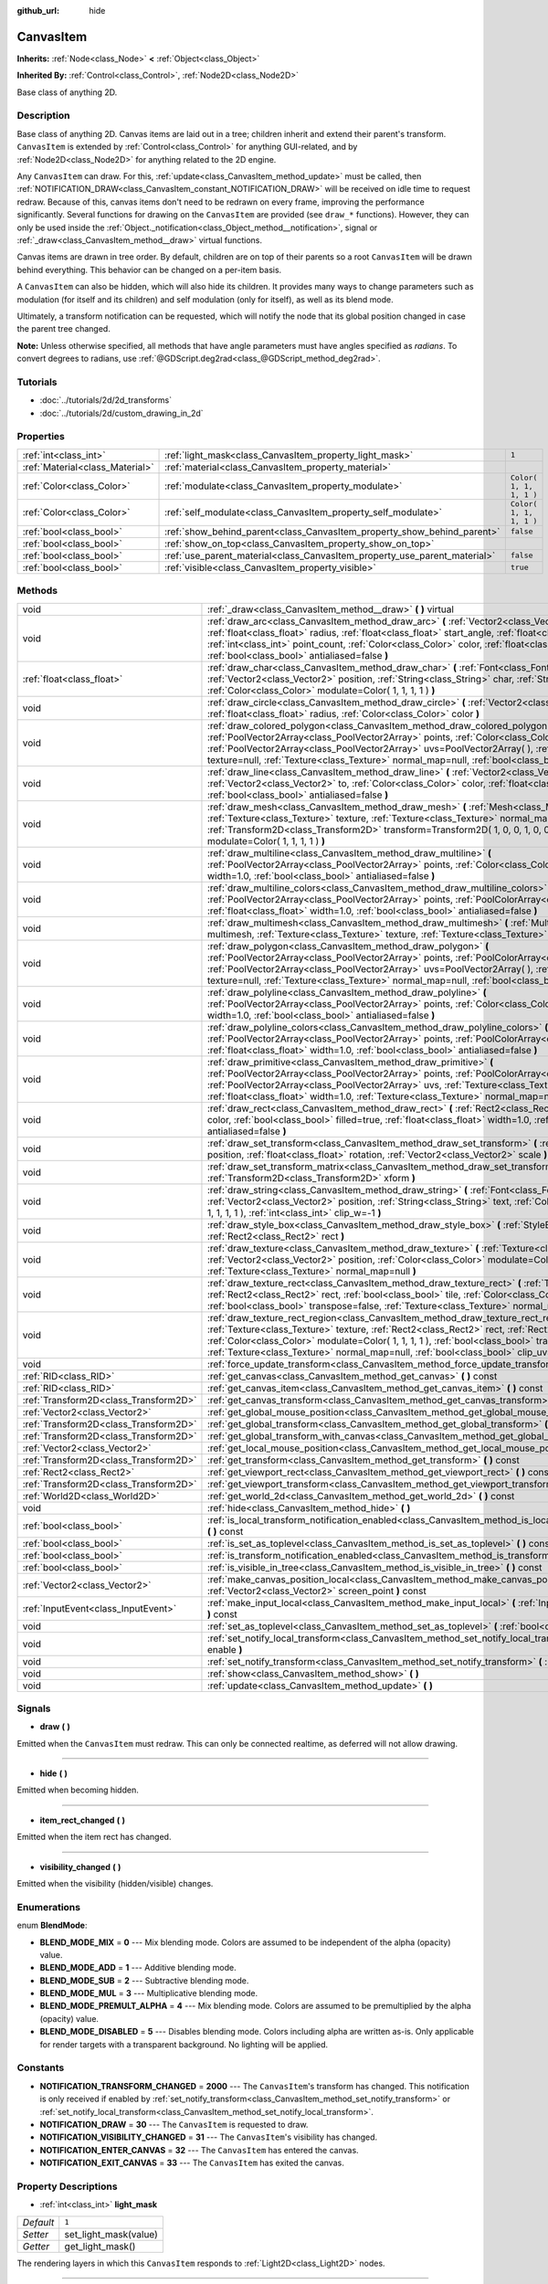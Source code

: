 :github_url: hide

.. Generated automatically by doc/tools/makerst.py in Godot's source tree.
.. DO NOT EDIT THIS FILE, but the CanvasItem.xml source instead.
.. The source is found in doc/classes or modules/<name>/doc_classes.

.. _class_CanvasItem:

CanvasItem
==========

**Inherits:** :ref:`Node<class_Node>` **<** :ref:`Object<class_Object>`

**Inherited By:** :ref:`Control<class_Control>`, :ref:`Node2D<class_Node2D>`

Base class of anything 2D.

Description
-----------

Base class of anything 2D. Canvas items are laid out in a tree; children inherit and extend their parent's transform. ``CanvasItem`` is extended by :ref:`Control<class_Control>` for anything GUI-related, and by :ref:`Node2D<class_Node2D>` for anything related to the 2D engine.

Any ``CanvasItem`` can draw. For this, :ref:`update<class_CanvasItem_method_update>` must be called, then :ref:`NOTIFICATION_DRAW<class_CanvasItem_constant_NOTIFICATION_DRAW>` will be received on idle time to request redraw. Because of this, canvas items don't need to be redrawn on every frame, improving the performance significantly. Several functions for drawing on the ``CanvasItem`` are provided (see ``draw_*`` functions). However, they can only be used inside the :ref:`Object._notification<class_Object_method__notification>`, signal or :ref:`_draw<class_CanvasItem_method__draw>` virtual functions.

Canvas items are drawn in tree order. By default, children are on top of their parents so a root ``CanvasItem`` will be drawn behind everything. This behavior can be changed on a per-item basis.

A ``CanvasItem`` can also be hidden, which will also hide its children. It provides many ways to change parameters such as modulation (for itself and its children) and self modulation (only for itself), as well as its blend mode.

Ultimately, a transform notification can be requested, which will notify the node that its global position changed in case the parent tree changed.

**Note:** Unless otherwise specified, all methods that have angle parameters must have angles specified as *radians*. To convert degrees to radians, use :ref:`@GDScript.deg2rad<class_@GDScript_method_deg2rad>`.

Tutorials
---------

- :doc:`../tutorials/2d/2d_transforms`

- :doc:`../tutorials/2d/custom_drawing_in_2d`

Properties
----------

+---------------------------------+---------------------------------------------------------------------------+-------------------------+
| :ref:`int<class_int>`           | :ref:`light_mask<class_CanvasItem_property_light_mask>`                   | ``1``                   |
+---------------------------------+---------------------------------------------------------------------------+-------------------------+
| :ref:`Material<class_Material>` | :ref:`material<class_CanvasItem_property_material>`                       |                         |
+---------------------------------+---------------------------------------------------------------------------+-------------------------+
| :ref:`Color<class_Color>`       | :ref:`modulate<class_CanvasItem_property_modulate>`                       | ``Color( 1, 1, 1, 1 )`` |
+---------------------------------+---------------------------------------------------------------------------+-------------------------+
| :ref:`Color<class_Color>`       | :ref:`self_modulate<class_CanvasItem_property_self_modulate>`             | ``Color( 1, 1, 1, 1 )`` |
+---------------------------------+---------------------------------------------------------------------------+-------------------------+
| :ref:`bool<class_bool>`         | :ref:`show_behind_parent<class_CanvasItem_property_show_behind_parent>`   | ``false``               |
+---------------------------------+---------------------------------------------------------------------------+-------------------------+
| :ref:`bool<class_bool>`         | :ref:`show_on_top<class_CanvasItem_property_show_on_top>`                 |                         |
+---------------------------------+---------------------------------------------------------------------------+-------------------------+
| :ref:`bool<class_bool>`         | :ref:`use_parent_material<class_CanvasItem_property_use_parent_material>` | ``false``               |
+---------------------------------+---------------------------------------------------------------------------+-------------------------+
| :ref:`bool<class_bool>`         | :ref:`visible<class_CanvasItem_property_visible>`                         | ``true``                |
+---------------------------------+---------------------------------------------------------------------------+-------------------------+

Methods
-------

+---------------------------------------+--------------------------------------------------------------------------------------------------------------------------------------------------------------------------------------------------------------------------------------------------------------------------------------------------------------------------------------------------------------------------------------------------+
| void                                  | :ref:`_draw<class_CanvasItem_method__draw>` **(** **)** virtual                                                                                                                                                                                                                                                                                                                                  |
+---------------------------------------+--------------------------------------------------------------------------------------------------------------------------------------------------------------------------------------------------------------------------------------------------------------------------------------------------------------------------------------------------------------------------------------------------+
| void                                  | :ref:`draw_arc<class_CanvasItem_method_draw_arc>` **(** :ref:`Vector2<class_Vector2>` center, :ref:`float<class_float>` radius, :ref:`float<class_float>` start_angle, :ref:`float<class_float>` end_angle, :ref:`int<class_int>` point_count, :ref:`Color<class_Color>` color, :ref:`float<class_float>` width=1.0, :ref:`bool<class_bool>` antialiased=false **)**                             |
+---------------------------------------+--------------------------------------------------------------------------------------------------------------------------------------------------------------------------------------------------------------------------------------------------------------------------------------------------------------------------------------------------------------------------------------------------+
| :ref:`float<class_float>`             | :ref:`draw_char<class_CanvasItem_method_draw_char>` **(** :ref:`Font<class_Font>` font, :ref:`Vector2<class_Vector2>` position, :ref:`String<class_String>` char, :ref:`String<class_String>` next, :ref:`Color<class_Color>` modulate=Color( 1, 1, 1, 1 ) **)**                                                                                                                                 |
+---------------------------------------+--------------------------------------------------------------------------------------------------------------------------------------------------------------------------------------------------------------------------------------------------------------------------------------------------------------------------------------------------------------------------------------------------+
| void                                  | :ref:`draw_circle<class_CanvasItem_method_draw_circle>` **(** :ref:`Vector2<class_Vector2>` position, :ref:`float<class_float>` radius, :ref:`Color<class_Color>` color **)**                                                                                                                                                                                                                    |
+---------------------------------------+--------------------------------------------------------------------------------------------------------------------------------------------------------------------------------------------------------------------------------------------------------------------------------------------------------------------------------------------------------------------------------------------------+
| void                                  | :ref:`draw_colored_polygon<class_CanvasItem_method_draw_colored_polygon>` **(** :ref:`PoolVector2Array<class_PoolVector2Array>` points, :ref:`Color<class_Color>` color, :ref:`PoolVector2Array<class_PoolVector2Array>` uvs=PoolVector2Array(  ), :ref:`Texture<class_Texture>` texture=null, :ref:`Texture<class_Texture>` normal_map=null, :ref:`bool<class_bool>` antialiased=false **)**    |
+---------------------------------------+--------------------------------------------------------------------------------------------------------------------------------------------------------------------------------------------------------------------------------------------------------------------------------------------------------------------------------------------------------------------------------------------------+
| void                                  | :ref:`draw_line<class_CanvasItem_method_draw_line>` **(** :ref:`Vector2<class_Vector2>` from, :ref:`Vector2<class_Vector2>` to, :ref:`Color<class_Color>` color, :ref:`float<class_float>` width=1.0, :ref:`bool<class_bool>` antialiased=false **)**                                                                                                                                            |
+---------------------------------------+--------------------------------------------------------------------------------------------------------------------------------------------------------------------------------------------------------------------------------------------------------------------------------------------------------------------------------------------------------------------------------------------------+
| void                                  | :ref:`draw_mesh<class_CanvasItem_method_draw_mesh>` **(** :ref:`Mesh<class_Mesh>` mesh, :ref:`Texture<class_Texture>` texture, :ref:`Texture<class_Texture>` normal_map=null, :ref:`Transform2D<class_Transform2D>` transform=Transform2D( 1, 0, 0, 1, 0, 0 ), :ref:`Color<class_Color>` modulate=Color( 1, 1, 1, 1 ) **)**                                                                      |
+---------------------------------------+--------------------------------------------------------------------------------------------------------------------------------------------------------------------------------------------------------------------------------------------------------------------------------------------------------------------------------------------------------------------------------------------------+
| void                                  | :ref:`draw_multiline<class_CanvasItem_method_draw_multiline>` **(** :ref:`PoolVector2Array<class_PoolVector2Array>` points, :ref:`Color<class_Color>` color, :ref:`float<class_float>` width=1.0, :ref:`bool<class_bool>` antialiased=false **)**                                                                                                                                                |
+---------------------------------------+--------------------------------------------------------------------------------------------------------------------------------------------------------------------------------------------------------------------------------------------------------------------------------------------------------------------------------------------------------------------------------------------------+
| void                                  | :ref:`draw_multiline_colors<class_CanvasItem_method_draw_multiline_colors>` **(** :ref:`PoolVector2Array<class_PoolVector2Array>` points, :ref:`PoolColorArray<class_PoolColorArray>` colors, :ref:`float<class_float>` width=1.0, :ref:`bool<class_bool>` antialiased=false **)**                                                                                                               |
+---------------------------------------+--------------------------------------------------------------------------------------------------------------------------------------------------------------------------------------------------------------------------------------------------------------------------------------------------------------------------------------------------------------------------------------------------+
| void                                  | :ref:`draw_multimesh<class_CanvasItem_method_draw_multimesh>` **(** :ref:`MultiMesh<class_MultiMesh>` multimesh, :ref:`Texture<class_Texture>` texture, :ref:`Texture<class_Texture>` normal_map=null **)**                                                                                                                                                                                      |
+---------------------------------------+--------------------------------------------------------------------------------------------------------------------------------------------------------------------------------------------------------------------------------------------------------------------------------------------------------------------------------------------------------------------------------------------------+
| void                                  | :ref:`draw_polygon<class_CanvasItem_method_draw_polygon>` **(** :ref:`PoolVector2Array<class_PoolVector2Array>` points, :ref:`PoolColorArray<class_PoolColorArray>` colors, :ref:`PoolVector2Array<class_PoolVector2Array>` uvs=PoolVector2Array(  ), :ref:`Texture<class_Texture>` texture=null, :ref:`Texture<class_Texture>` normal_map=null, :ref:`bool<class_bool>` antialiased=false **)** |
+---------------------------------------+--------------------------------------------------------------------------------------------------------------------------------------------------------------------------------------------------------------------------------------------------------------------------------------------------------------------------------------------------------------------------------------------------+
| void                                  | :ref:`draw_polyline<class_CanvasItem_method_draw_polyline>` **(** :ref:`PoolVector2Array<class_PoolVector2Array>` points, :ref:`Color<class_Color>` color, :ref:`float<class_float>` width=1.0, :ref:`bool<class_bool>` antialiased=false **)**                                                                                                                                                  |
+---------------------------------------+--------------------------------------------------------------------------------------------------------------------------------------------------------------------------------------------------------------------------------------------------------------------------------------------------------------------------------------------------------------------------------------------------+
| void                                  | :ref:`draw_polyline_colors<class_CanvasItem_method_draw_polyline_colors>` **(** :ref:`PoolVector2Array<class_PoolVector2Array>` points, :ref:`PoolColorArray<class_PoolColorArray>` colors, :ref:`float<class_float>` width=1.0, :ref:`bool<class_bool>` antialiased=false **)**                                                                                                                 |
+---------------------------------------+--------------------------------------------------------------------------------------------------------------------------------------------------------------------------------------------------------------------------------------------------------------------------------------------------------------------------------------------------------------------------------------------------+
| void                                  | :ref:`draw_primitive<class_CanvasItem_method_draw_primitive>` **(** :ref:`PoolVector2Array<class_PoolVector2Array>` points, :ref:`PoolColorArray<class_PoolColorArray>` colors, :ref:`PoolVector2Array<class_PoolVector2Array>` uvs, :ref:`Texture<class_Texture>` texture=null, :ref:`float<class_float>` width=1.0, :ref:`Texture<class_Texture>` normal_map=null **)**                        |
+---------------------------------------+--------------------------------------------------------------------------------------------------------------------------------------------------------------------------------------------------------------------------------------------------------------------------------------------------------------------------------------------------------------------------------------------------+
| void                                  | :ref:`draw_rect<class_CanvasItem_method_draw_rect>` **(** :ref:`Rect2<class_Rect2>` rect, :ref:`Color<class_Color>` color, :ref:`bool<class_bool>` filled=true, :ref:`float<class_float>` width=1.0, :ref:`bool<class_bool>` antialiased=false **)**                                                                                                                                             |
+---------------------------------------+--------------------------------------------------------------------------------------------------------------------------------------------------------------------------------------------------------------------------------------------------------------------------------------------------------------------------------------------------------------------------------------------------+
| void                                  | :ref:`draw_set_transform<class_CanvasItem_method_draw_set_transform>` **(** :ref:`Vector2<class_Vector2>` position, :ref:`float<class_float>` rotation, :ref:`Vector2<class_Vector2>` scale **)**                                                                                                                                                                                                |
+---------------------------------------+--------------------------------------------------------------------------------------------------------------------------------------------------------------------------------------------------------------------------------------------------------------------------------------------------------------------------------------------------------------------------------------------------+
| void                                  | :ref:`draw_set_transform_matrix<class_CanvasItem_method_draw_set_transform_matrix>` **(** :ref:`Transform2D<class_Transform2D>` xform **)**                                                                                                                                                                                                                                                      |
+---------------------------------------+--------------------------------------------------------------------------------------------------------------------------------------------------------------------------------------------------------------------------------------------------------------------------------------------------------------------------------------------------------------------------------------------------+
| void                                  | :ref:`draw_string<class_CanvasItem_method_draw_string>` **(** :ref:`Font<class_Font>` font, :ref:`Vector2<class_Vector2>` position, :ref:`String<class_String>` text, :ref:`Color<class_Color>` modulate=Color( 1, 1, 1, 1 ), :ref:`int<class_int>` clip_w=-1 **)**                                                                                                                              |
+---------------------------------------+--------------------------------------------------------------------------------------------------------------------------------------------------------------------------------------------------------------------------------------------------------------------------------------------------------------------------------------------------------------------------------------------------+
| void                                  | :ref:`draw_style_box<class_CanvasItem_method_draw_style_box>` **(** :ref:`StyleBox<class_StyleBox>` style_box, :ref:`Rect2<class_Rect2>` rect **)**                                                                                                                                                                                                                                              |
+---------------------------------------+--------------------------------------------------------------------------------------------------------------------------------------------------------------------------------------------------------------------------------------------------------------------------------------------------------------------------------------------------------------------------------------------------+
| void                                  | :ref:`draw_texture<class_CanvasItem_method_draw_texture>` **(** :ref:`Texture<class_Texture>` texture, :ref:`Vector2<class_Vector2>` position, :ref:`Color<class_Color>` modulate=Color( 1, 1, 1, 1 ), :ref:`Texture<class_Texture>` normal_map=null **)**                                                                                                                                       |
+---------------------------------------+--------------------------------------------------------------------------------------------------------------------------------------------------------------------------------------------------------------------------------------------------------------------------------------------------------------------------------------------------------------------------------------------------+
| void                                  | :ref:`draw_texture_rect<class_CanvasItem_method_draw_texture_rect>` **(** :ref:`Texture<class_Texture>` texture, :ref:`Rect2<class_Rect2>` rect, :ref:`bool<class_bool>` tile, :ref:`Color<class_Color>` modulate=Color( 1, 1, 1, 1 ), :ref:`bool<class_bool>` transpose=false, :ref:`Texture<class_Texture>` normal_map=null **)**                                                              |
+---------------------------------------+--------------------------------------------------------------------------------------------------------------------------------------------------------------------------------------------------------------------------------------------------------------------------------------------------------------------------------------------------------------------------------------------------+
| void                                  | :ref:`draw_texture_rect_region<class_CanvasItem_method_draw_texture_rect_region>` **(** :ref:`Texture<class_Texture>` texture, :ref:`Rect2<class_Rect2>` rect, :ref:`Rect2<class_Rect2>` src_rect, :ref:`Color<class_Color>` modulate=Color( 1, 1, 1, 1 ), :ref:`bool<class_bool>` transpose=false, :ref:`Texture<class_Texture>` normal_map=null, :ref:`bool<class_bool>` clip_uv=true **)**    |
+---------------------------------------+--------------------------------------------------------------------------------------------------------------------------------------------------------------------------------------------------------------------------------------------------------------------------------------------------------------------------------------------------------------------------------------------------+
| void                                  | :ref:`force_update_transform<class_CanvasItem_method_force_update_transform>` **(** **)**                                                                                                                                                                                                                                                                                                        |
+---------------------------------------+--------------------------------------------------------------------------------------------------------------------------------------------------------------------------------------------------------------------------------------------------------------------------------------------------------------------------------------------------------------------------------------------------+
| :ref:`RID<class_RID>`                 | :ref:`get_canvas<class_CanvasItem_method_get_canvas>` **(** **)** const                                                                                                                                                                                                                                                                                                                          |
+---------------------------------------+--------------------------------------------------------------------------------------------------------------------------------------------------------------------------------------------------------------------------------------------------------------------------------------------------------------------------------------------------------------------------------------------------+
| :ref:`RID<class_RID>`                 | :ref:`get_canvas_item<class_CanvasItem_method_get_canvas_item>` **(** **)** const                                                                                                                                                                                                                                                                                                                |
+---------------------------------------+--------------------------------------------------------------------------------------------------------------------------------------------------------------------------------------------------------------------------------------------------------------------------------------------------------------------------------------------------------------------------------------------------+
| :ref:`Transform2D<class_Transform2D>` | :ref:`get_canvas_transform<class_CanvasItem_method_get_canvas_transform>` **(** **)** const                                                                                                                                                                                                                                                                                                      |
+---------------------------------------+--------------------------------------------------------------------------------------------------------------------------------------------------------------------------------------------------------------------------------------------------------------------------------------------------------------------------------------------------------------------------------------------------+
| :ref:`Vector2<class_Vector2>`         | :ref:`get_global_mouse_position<class_CanvasItem_method_get_global_mouse_position>` **(** **)** const                                                                                                                                                                                                                                                                                            |
+---------------------------------------+--------------------------------------------------------------------------------------------------------------------------------------------------------------------------------------------------------------------------------------------------------------------------------------------------------------------------------------------------------------------------------------------------+
| :ref:`Transform2D<class_Transform2D>` | :ref:`get_global_transform<class_CanvasItem_method_get_global_transform>` **(** **)** const                                                                                                                                                                                                                                                                                                      |
+---------------------------------------+--------------------------------------------------------------------------------------------------------------------------------------------------------------------------------------------------------------------------------------------------------------------------------------------------------------------------------------------------------------------------------------------------+
| :ref:`Transform2D<class_Transform2D>` | :ref:`get_global_transform_with_canvas<class_CanvasItem_method_get_global_transform_with_canvas>` **(** **)** const                                                                                                                                                                                                                                                                              |
+---------------------------------------+--------------------------------------------------------------------------------------------------------------------------------------------------------------------------------------------------------------------------------------------------------------------------------------------------------------------------------------------------------------------------------------------------+
| :ref:`Vector2<class_Vector2>`         | :ref:`get_local_mouse_position<class_CanvasItem_method_get_local_mouse_position>` **(** **)** const                                                                                                                                                                                                                                                                                              |
+---------------------------------------+--------------------------------------------------------------------------------------------------------------------------------------------------------------------------------------------------------------------------------------------------------------------------------------------------------------------------------------------------------------------------------------------------+
| :ref:`Transform2D<class_Transform2D>` | :ref:`get_transform<class_CanvasItem_method_get_transform>` **(** **)** const                                                                                                                                                                                                                                                                                                                    |
+---------------------------------------+--------------------------------------------------------------------------------------------------------------------------------------------------------------------------------------------------------------------------------------------------------------------------------------------------------------------------------------------------------------------------------------------------+
| :ref:`Rect2<class_Rect2>`             | :ref:`get_viewport_rect<class_CanvasItem_method_get_viewport_rect>` **(** **)** const                                                                                                                                                                                                                                                                                                            |
+---------------------------------------+--------------------------------------------------------------------------------------------------------------------------------------------------------------------------------------------------------------------------------------------------------------------------------------------------------------------------------------------------------------------------------------------------+
| :ref:`Transform2D<class_Transform2D>` | :ref:`get_viewport_transform<class_CanvasItem_method_get_viewport_transform>` **(** **)** const                                                                                                                                                                                                                                                                                                  |
+---------------------------------------+--------------------------------------------------------------------------------------------------------------------------------------------------------------------------------------------------------------------------------------------------------------------------------------------------------------------------------------------------------------------------------------------------+
| :ref:`World2D<class_World2D>`         | :ref:`get_world_2d<class_CanvasItem_method_get_world_2d>` **(** **)** const                                                                                                                                                                                                                                                                                                                      |
+---------------------------------------+--------------------------------------------------------------------------------------------------------------------------------------------------------------------------------------------------------------------------------------------------------------------------------------------------------------------------------------------------------------------------------------------------+
| void                                  | :ref:`hide<class_CanvasItem_method_hide>` **(** **)**                                                                                                                                                                                                                                                                                                                                            |
+---------------------------------------+--------------------------------------------------------------------------------------------------------------------------------------------------------------------------------------------------------------------------------------------------------------------------------------------------------------------------------------------------------------------------------------------------+
| :ref:`bool<class_bool>`               | :ref:`is_local_transform_notification_enabled<class_CanvasItem_method_is_local_transform_notification_enabled>` **(** **)** const                                                                                                                                                                                                                                                                |
+---------------------------------------+--------------------------------------------------------------------------------------------------------------------------------------------------------------------------------------------------------------------------------------------------------------------------------------------------------------------------------------------------------------------------------------------------+
| :ref:`bool<class_bool>`               | :ref:`is_set_as_toplevel<class_CanvasItem_method_is_set_as_toplevel>` **(** **)** const                                                                                                                                                                                                                                                                                                          |
+---------------------------------------+--------------------------------------------------------------------------------------------------------------------------------------------------------------------------------------------------------------------------------------------------------------------------------------------------------------------------------------------------------------------------------------------------+
| :ref:`bool<class_bool>`               | :ref:`is_transform_notification_enabled<class_CanvasItem_method_is_transform_notification_enabled>` **(** **)** const                                                                                                                                                                                                                                                                            |
+---------------------------------------+--------------------------------------------------------------------------------------------------------------------------------------------------------------------------------------------------------------------------------------------------------------------------------------------------------------------------------------------------------------------------------------------------+
| :ref:`bool<class_bool>`               | :ref:`is_visible_in_tree<class_CanvasItem_method_is_visible_in_tree>` **(** **)** const                                                                                                                                                                                                                                                                                                          |
+---------------------------------------+--------------------------------------------------------------------------------------------------------------------------------------------------------------------------------------------------------------------------------------------------------------------------------------------------------------------------------------------------------------------------------------------------+
| :ref:`Vector2<class_Vector2>`         | :ref:`make_canvas_position_local<class_CanvasItem_method_make_canvas_position_local>` **(** :ref:`Vector2<class_Vector2>` screen_point **)** const                                                                                                                                                                                                                                               |
+---------------------------------------+--------------------------------------------------------------------------------------------------------------------------------------------------------------------------------------------------------------------------------------------------------------------------------------------------------------------------------------------------------------------------------------------------+
| :ref:`InputEvent<class_InputEvent>`   | :ref:`make_input_local<class_CanvasItem_method_make_input_local>` **(** :ref:`InputEvent<class_InputEvent>` event **)** const                                                                                                                                                                                                                                                                    |
+---------------------------------------+--------------------------------------------------------------------------------------------------------------------------------------------------------------------------------------------------------------------------------------------------------------------------------------------------------------------------------------------------------------------------------------------------+
| void                                  | :ref:`set_as_toplevel<class_CanvasItem_method_set_as_toplevel>` **(** :ref:`bool<class_bool>` enable **)**                                                                                                                                                                                                                                                                                       |
+---------------------------------------+--------------------------------------------------------------------------------------------------------------------------------------------------------------------------------------------------------------------------------------------------------------------------------------------------------------------------------------------------------------------------------------------------+
| void                                  | :ref:`set_notify_local_transform<class_CanvasItem_method_set_notify_local_transform>` **(** :ref:`bool<class_bool>` enable **)**                                                                                                                                                                                                                                                                 |
+---------------------------------------+--------------------------------------------------------------------------------------------------------------------------------------------------------------------------------------------------------------------------------------------------------------------------------------------------------------------------------------------------------------------------------------------------+
| void                                  | :ref:`set_notify_transform<class_CanvasItem_method_set_notify_transform>` **(** :ref:`bool<class_bool>` enable **)**                                                                                                                                                                                                                                                                             |
+---------------------------------------+--------------------------------------------------------------------------------------------------------------------------------------------------------------------------------------------------------------------------------------------------------------------------------------------------------------------------------------------------------------------------------------------------+
| void                                  | :ref:`show<class_CanvasItem_method_show>` **(** **)**                                                                                                                                                                                                                                                                                                                                            |
+---------------------------------------+--------------------------------------------------------------------------------------------------------------------------------------------------------------------------------------------------------------------------------------------------------------------------------------------------------------------------------------------------------------------------------------------------+
| void                                  | :ref:`update<class_CanvasItem_method_update>` **(** **)**                                                                                                                                                                                                                                                                                                                                        |
+---------------------------------------+--------------------------------------------------------------------------------------------------------------------------------------------------------------------------------------------------------------------------------------------------------------------------------------------------------------------------------------------------------------------------------------------------+

Signals
-------

.. _class_CanvasItem_signal_draw:

- **draw** **(** **)**

Emitted when the ``CanvasItem`` must redraw. This can only be connected realtime, as deferred will not allow drawing.

----

.. _class_CanvasItem_signal_hide:

- **hide** **(** **)**

Emitted when becoming hidden.

----

.. _class_CanvasItem_signal_item_rect_changed:

- **item_rect_changed** **(** **)**

Emitted when the item rect has changed.

----

.. _class_CanvasItem_signal_visibility_changed:

- **visibility_changed** **(** **)**

Emitted when the visibility (hidden/visible) changes.

Enumerations
------------

.. _enum_CanvasItem_BlendMode:

.. _class_CanvasItem_constant_BLEND_MODE_MIX:

.. _class_CanvasItem_constant_BLEND_MODE_ADD:

.. _class_CanvasItem_constant_BLEND_MODE_SUB:

.. _class_CanvasItem_constant_BLEND_MODE_MUL:

.. _class_CanvasItem_constant_BLEND_MODE_PREMULT_ALPHA:

.. _class_CanvasItem_constant_BLEND_MODE_DISABLED:

enum **BlendMode**:

- **BLEND_MODE_MIX** = **0** --- Mix blending mode. Colors are assumed to be independent of the alpha (opacity) value.

- **BLEND_MODE_ADD** = **1** --- Additive blending mode.

- **BLEND_MODE_SUB** = **2** --- Subtractive blending mode.

- **BLEND_MODE_MUL** = **3** --- Multiplicative blending mode.

- **BLEND_MODE_PREMULT_ALPHA** = **4** --- Mix blending mode. Colors are assumed to be premultiplied by the alpha (opacity) value.

- **BLEND_MODE_DISABLED** = **5** --- Disables blending mode. Colors including alpha are written as-is. Only applicable for render targets with a transparent background. No lighting will be applied.

Constants
---------

.. _class_CanvasItem_constant_NOTIFICATION_TRANSFORM_CHANGED:

.. _class_CanvasItem_constant_NOTIFICATION_DRAW:

.. _class_CanvasItem_constant_NOTIFICATION_VISIBILITY_CHANGED:

.. _class_CanvasItem_constant_NOTIFICATION_ENTER_CANVAS:

.. _class_CanvasItem_constant_NOTIFICATION_EXIT_CANVAS:

- **NOTIFICATION_TRANSFORM_CHANGED** = **2000** --- The ``CanvasItem``'s transform has changed. This notification is only received if enabled by :ref:`set_notify_transform<class_CanvasItem_method_set_notify_transform>` or :ref:`set_notify_local_transform<class_CanvasItem_method_set_notify_local_transform>`.

- **NOTIFICATION_DRAW** = **30** --- The ``CanvasItem`` is requested to draw.

- **NOTIFICATION_VISIBILITY_CHANGED** = **31** --- The ``CanvasItem``'s visibility has changed.

- **NOTIFICATION_ENTER_CANVAS** = **32** --- The ``CanvasItem`` has entered the canvas.

- **NOTIFICATION_EXIT_CANVAS** = **33** --- The ``CanvasItem`` has exited the canvas.

Property Descriptions
---------------------

.. _class_CanvasItem_property_light_mask:

- :ref:`int<class_int>` **light_mask**

+-----------+-----------------------+
| *Default* | ``1``                 |
+-----------+-----------------------+
| *Setter*  | set_light_mask(value) |
+-----------+-----------------------+
| *Getter*  | get_light_mask()      |
+-----------+-----------------------+

The rendering layers in which this ``CanvasItem`` responds to :ref:`Light2D<class_Light2D>` nodes.

----

.. _class_CanvasItem_property_material:

- :ref:`Material<class_Material>` **material**

+----------+---------------------+
| *Setter* | set_material(value) |
+----------+---------------------+
| *Getter* | get_material()      |
+----------+---------------------+

The material applied to textures on this ``CanvasItem``.

----

.. _class_CanvasItem_property_modulate:

- :ref:`Color<class_Color>` **modulate**

+-----------+-------------------------+
| *Default* | ``Color( 1, 1, 1, 1 )`` |
+-----------+-------------------------+
| *Setter*  | set_modulate(value)     |
+-----------+-------------------------+
| *Getter*  | get_modulate()          |
+-----------+-------------------------+

The color applied to textures on this ``CanvasItem``.

----

.. _class_CanvasItem_property_self_modulate:

- :ref:`Color<class_Color>` **self_modulate**

+-----------+--------------------------+
| *Default* | ``Color( 1, 1, 1, 1 )``  |
+-----------+--------------------------+
| *Setter*  | set_self_modulate(value) |
+-----------+--------------------------+
| *Getter*  | get_self_modulate()      |
+-----------+--------------------------+

The color applied to textures on this ``CanvasItem``. This is not inherited by children ``CanvasItem``\ s.

----

.. _class_CanvasItem_property_show_behind_parent:

- :ref:`bool<class_bool>` **show_behind_parent**

+-----------+---------------------------------+
| *Default* | ``false``                       |
+-----------+---------------------------------+
| *Setter*  | set_draw_behind_parent(value)   |
+-----------+---------------------------------+
| *Getter*  | is_draw_behind_parent_enabled() |
+-----------+---------------------------------+

If ``true``, the object draws behind its parent.

----

.. _class_CanvasItem_property_show_on_top:

- :ref:`bool<class_bool>` **show_on_top**

If ``true``, the object draws on top of its parent.

----

.. _class_CanvasItem_property_use_parent_material:

- :ref:`bool<class_bool>` **use_parent_material**

+-----------+--------------------------------+
| *Default* | ``false``                      |
+-----------+--------------------------------+
| *Setter*  | set_use_parent_material(value) |
+-----------+--------------------------------+
| *Getter*  | get_use_parent_material()      |
+-----------+--------------------------------+

If ``true``, the parent ``CanvasItem``'s :ref:`material<class_CanvasItem_property_material>` property is used as this one's material.

----

.. _class_CanvasItem_property_visible:

- :ref:`bool<class_bool>` **visible**

+-----------+--------------------+
| *Default* | ``true``           |
+-----------+--------------------+
| *Setter*  | set_visible(value) |
+-----------+--------------------+
| *Getter*  | is_visible()       |
+-----------+--------------------+

If ``true``, this ``CanvasItem`` is drawn. For controls that inherit :ref:`Popup<class_Popup>`, the correct way to make them visible is to call one of the multiple ``popup*()`` functions instead.

Method Descriptions
-------------------

.. _class_CanvasItem_method__draw:

- void **_draw** **(** **)** virtual

Overridable function called by the engine (if defined) to draw the canvas item.

----

.. _class_CanvasItem_method_draw_arc:

- void **draw_arc** **(** :ref:`Vector2<class_Vector2>` center, :ref:`float<class_float>` radius, :ref:`float<class_float>` start_angle, :ref:`float<class_float>` end_angle, :ref:`int<class_int>` point_count, :ref:`Color<class_Color>` color, :ref:`float<class_float>` width=1.0, :ref:`bool<class_bool>` antialiased=false **)**

Draws an arc between the given angles. The larger the value of ``point_count``, the smoother the curve.

----

.. _class_CanvasItem_method_draw_char:

- :ref:`float<class_float>` **draw_char** **(** :ref:`Font<class_Font>` font, :ref:`Vector2<class_Vector2>` position, :ref:`String<class_String>` char, :ref:`String<class_String>` next, :ref:`Color<class_Color>` modulate=Color( 1, 1, 1, 1 ) **)**

Draws a string character using a custom font. Returns the advance, depending on the character width and kerning with an optional next character.

----

.. _class_CanvasItem_method_draw_circle:

- void **draw_circle** **(** :ref:`Vector2<class_Vector2>` position, :ref:`float<class_float>` radius, :ref:`Color<class_Color>` color **)**

Draws a colored circle.

----

.. _class_CanvasItem_method_draw_colored_polygon:

- void **draw_colored_polygon** **(** :ref:`PoolVector2Array<class_PoolVector2Array>` points, :ref:`Color<class_Color>` color, :ref:`PoolVector2Array<class_PoolVector2Array>` uvs=PoolVector2Array(  ), :ref:`Texture<class_Texture>` texture=null, :ref:`Texture<class_Texture>` normal_map=null, :ref:`bool<class_bool>` antialiased=false **)**

Draws a colored polygon of any amount of points, convex or concave.

----

.. _class_CanvasItem_method_draw_line:

- void **draw_line** **(** :ref:`Vector2<class_Vector2>` from, :ref:`Vector2<class_Vector2>` to, :ref:`Color<class_Color>` color, :ref:`float<class_float>` width=1.0, :ref:`bool<class_bool>` antialiased=false **)**

Draws a line from a 2D point to another, with a given color and width. It can be optionally antialiased.

----

.. _class_CanvasItem_method_draw_mesh:

- void **draw_mesh** **(** :ref:`Mesh<class_Mesh>` mesh, :ref:`Texture<class_Texture>` texture, :ref:`Texture<class_Texture>` normal_map=null, :ref:`Transform2D<class_Transform2D>` transform=Transform2D( 1, 0, 0, 1, 0, 0 ), :ref:`Color<class_Color>` modulate=Color( 1, 1, 1, 1 ) **)**

Draws a :ref:`Mesh<class_Mesh>` in 2D, using the provided texture. See :ref:`MeshInstance2D<class_MeshInstance2D>` for related documentation.

----

.. _class_CanvasItem_method_draw_multiline:

- void **draw_multiline** **(** :ref:`PoolVector2Array<class_PoolVector2Array>` points, :ref:`Color<class_Color>` color, :ref:`float<class_float>` width=1.0, :ref:`bool<class_bool>` antialiased=false **)**

Draws multiple, parallel lines with a uniform ``color``. ``width`` and ``antialiased`` are currently not implemented and have no effect.

----

.. _class_CanvasItem_method_draw_multiline_colors:

- void **draw_multiline_colors** **(** :ref:`PoolVector2Array<class_PoolVector2Array>` points, :ref:`PoolColorArray<class_PoolColorArray>` colors, :ref:`float<class_float>` width=1.0, :ref:`bool<class_bool>` antialiased=false **)**

Draws multiple, parallel lines with a uniform ``width``, segment-by-segment coloring, and optional antialiasing. Colors assigned to line segments match by index between ``points`` and ``colors``.

----

.. _class_CanvasItem_method_draw_multimesh:

- void **draw_multimesh** **(** :ref:`MultiMesh<class_MultiMesh>` multimesh, :ref:`Texture<class_Texture>` texture, :ref:`Texture<class_Texture>` normal_map=null **)**

Draws a :ref:`MultiMesh<class_MultiMesh>` in 2D with the provided texture. See :ref:`MultiMeshInstance2D<class_MultiMeshInstance2D>` for related documentation.

----

.. _class_CanvasItem_method_draw_polygon:

- void **draw_polygon** **(** :ref:`PoolVector2Array<class_PoolVector2Array>` points, :ref:`PoolColorArray<class_PoolColorArray>` colors, :ref:`PoolVector2Array<class_PoolVector2Array>` uvs=PoolVector2Array(  ), :ref:`Texture<class_Texture>` texture=null, :ref:`Texture<class_Texture>` normal_map=null, :ref:`bool<class_bool>` antialiased=false **)**

Draws a polygon of any amount of points, convex or concave.

----

.. _class_CanvasItem_method_draw_polyline:

- void **draw_polyline** **(** :ref:`PoolVector2Array<class_PoolVector2Array>` points, :ref:`Color<class_Color>` color, :ref:`float<class_float>` width=1.0, :ref:`bool<class_bool>` antialiased=false **)**

Draws interconnected line segments with a uniform ``color`` and ``width`` and optional antialiasing.

----

.. _class_CanvasItem_method_draw_polyline_colors:

- void **draw_polyline_colors** **(** :ref:`PoolVector2Array<class_PoolVector2Array>` points, :ref:`PoolColorArray<class_PoolColorArray>` colors, :ref:`float<class_float>` width=1.0, :ref:`bool<class_bool>` antialiased=false **)**

Draws interconnected line segments with a uniform ``width``, segment-by-segment coloring, and optional antialiasing. Colors assigned to line segments match by index between ``points`` and ``colors``.

----

.. _class_CanvasItem_method_draw_primitive:

- void **draw_primitive** **(** :ref:`PoolVector2Array<class_PoolVector2Array>` points, :ref:`PoolColorArray<class_PoolColorArray>` colors, :ref:`PoolVector2Array<class_PoolVector2Array>` uvs, :ref:`Texture<class_Texture>` texture=null, :ref:`float<class_float>` width=1.0, :ref:`Texture<class_Texture>` normal_map=null **)**

Draws a custom primitive. 1 point for a point, 2 points for a line, 3 points for a triangle and 4 points for a quad.

----

.. _class_CanvasItem_method_draw_rect:

- void **draw_rect** **(** :ref:`Rect2<class_Rect2>` rect, :ref:`Color<class_Color>` color, :ref:`bool<class_bool>` filled=true, :ref:`float<class_float>` width=1.0, :ref:`bool<class_bool>` antialiased=false **)**

Draws a rectangle. If ``filled`` is ``true``, the rectangle will be filled with the ``color`` specified. If ``filled`` is ``false``, the rectangle will be drawn as a stroke with the ``color`` and ``width`` specified. If ``antialiased`` is ``true``, the lines will be antialiased.

**Note:** ``width`` and ``antialiased`` are only effective if ``filled`` is ``false``.

----

.. _class_CanvasItem_method_draw_set_transform:

- void **draw_set_transform** **(** :ref:`Vector2<class_Vector2>` position, :ref:`float<class_float>` rotation, :ref:`Vector2<class_Vector2>` scale **)**

Sets a custom transform for drawing via components. Anything drawn afterwards will be transformed by this.

----

.. _class_CanvasItem_method_draw_set_transform_matrix:

- void **draw_set_transform_matrix** **(** :ref:`Transform2D<class_Transform2D>` xform **)**

Sets a custom transform for drawing via matrix. Anything drawn afterwards will be transformed by this.

----

.. _class_CanvasItem_method_draw_string:

- void **draw_string** **(** :ref:`Font<class_Font>` font, :ref:`Vector2<class_Vector2>` position, :ref:`String<class_String>` text, :ref:`Color<class_Color>` modulate=Color( 1, 1, 1, 1 ), :ref:`int<class_int>` clip_w=-1 **)**

Draws a string using a custom font.

----

.. _class_CanvasItem_method_draw_style_box:

- void **draw_style_box** **(** :ref:`StyleBox<class_StyleBox>` style_box, :ref:`Rect2<class_Rect2>` rect **)**

Draws a styled rectangle.

----

.. _class_CanvasItem_method_draw_texture:

- void **draw_texture** **(** :ref:`Texture<class_Texture>` texture, :ref:`Vector2<class_Vector2>` position, :ref:`Color<class_Color>` modulate=Color( 1, 1, 1, 1 ), :ref:`Texture<class_Texture>` normal_map=null **)**

Draws a texture at a given position.

----

.. _class_CanvasItem_method_draw_texture_rect:

- void **draw_texture_rect** **(** :ref:`Texture<class_Texture>` texture, :ref:`Rect2<class_Rect2>` rect, :ref:`bool<class_bool>` tile, :ref:`Color<class_Color>` modulate=Color( 1, 1, 1, 1 ), :ref:`bool<class_bool>` transpose=false, :ref:`Texture<class_Texture>` normal_map=null **)**

Draws a textured rectangle at a given position, optionally modulated by a color. If ``transpose`` is ``true``, the texture will have its X and Y coordinates swapped.

----

.. _class_CanvasItem_method_draw_texture_rect_region:

- void **draw_texture_rect_region** **(** :ref:`Texture<class_Texture>` texture, :ref:`Rect2<class_Rect2>` rect, :ref:`Rect2<class_Rect2>` src_rect, :ref:`Color<class_Color>` modulate=Color( 1, 1, 1, 1 ), :ref:`bool<class_bool>` transpose=false, :ref:`Texture<class_Texture>` normal_map=null, :ref:`bool<class_bool>` clip_uv=true **)**

Draws a textured rectangle region at a given position, optionally modulated by a color. If ``transpose`` is ``true``, the texture will have its X and Y coordinates swapped.

----

.. _class_CanvasItem_method_force_update_transform:

- void **force_update_transform** **(** **)**

Forces the transform to update. Transform changes in physics are not instant for performance reasons. Transforms are accumulated and then set. Use this if you need an up-to-date transform when doing physics operations.

----

.. _class_CanvasItem_method_get_canvas:

- :ref:`RID<class_RID>` **get_canvas** **(** **)** const

Returns the :ref:`RID<class_RID>` of the :ref:`World2D<class_World2D>` canvas where this item is in.

----

.. _class_CanvasItem_method_get_canvas_item:

- :ref:`RID<class_RID>` **get_canvas_item** **(** **)** const

Returns the canvas item RID used by :ref:`VisualServer<class_VisualServer>` for this item.

----

.. _class_CanvasItem_method_get_canvas_transform:

- :ref:`Transform2D<class_Transform2D>` **get_canvas_transform** **(** **)** const

Returns the transform matrix of this item's canvas.

----

.. _class_CanvasItem_method_get_global_mouse_position:

- :ref:`Vector2<class_Vector2>` **get_global_mouse_position** **(** **)** const

Returns the global position of the mouse.

----

.. _class_CanvasItem_method_get_global_transform:

- :ref:`Transform2D<class_Transform2D>` **get_global_transform** **(** **)** const

Returns the global transform matrix of this item.

----

.. _class_CanvasItem_method_get_global_transform_with_canvas:

- :ref:`Transform2D<class_Transform2D>` **get_global_transform_with_canvas** **(** **)** const

Returns the global transform matrix of this item in relation to the canvas.

----

.. _class_CanvasItem_method_get_local_mouse_position:

- :ref:`Vector2<class_Vector2>` **get_local_mouse_position** **(** **)** const

Returns the mouse position relative to this item's position.

----

.. _class_CanvasItem_method_get_transform:

- :ref:`Transform2D<class_Transform2D>` **get_transform** **(** **)** const

Returns the transform matrix of this item.

----

.. _class_CanvasItem_method_get_viewport_rect:

- :ref:`Rect2<class_Rect2>` **get_viewport_rect** **(** **)** const

Returns the viewport's boundaries as a :ref:`Rect2<class_Rect2>`.

----

.. _class_CanvasItem_method_get_viewport_transform:

- :ref:`Transform2D<class_Transform2D>` **get_viewport_transform** **(** **)** const

Returns this item's transform in relation to the viewport.

----

.. _class_CanvasItem_method_get_world_2d:

- :ref:`World2D<class_World2D>` **get_world_2d** **(** **)** const

Returns the :ref:`World2D<class_World2D>` where this item is in.

----

.. _class_CanvasItem_method_hide:

- void **hide** **(** **)**

Hide the ``CanvasItem`` if it's currently visible.

----

.. _class_CanvasItem_method_is_local_transform_notification_enabled:

- :ref:`bool<class_bool>` **is_local_transform_notification_enabled** **(** **)** const

Returns ``true`` if local transform notifications are communicated to children.

----

.. _class_CanvasItem_method_is_set_as_toplevel:

- :ref:`bool<class_bool>` **is_set_as_toplevel** **(** **)** const

Returns ``true`` if the node is set as top-level. See :ref:`set_as_toplevel<class_CanvasItem_method_set_as_toplevel>`.

----

.. _class_CanvasItem_method_is_transform_notification_enabled:

- :ref:`bool<class_bool>` **is_transform_notification_enabled** **(** **)** const

Returns ``true`` if global transform notifications are communicated to children.

----

.. _class_CanvasItem_method_is_visible_in_tree:

- :ref:`bool<class_bool>` **is_visible_in_tree** **(** **)** const

Returns ``true`` if the node is present in the :ref:`SceneTree<class_SceneTree>`, its :ref:`visible<class_CanvasItem_property_visible>` property is ``true`` and its inherited visibility is also ``true``.

----

.. _class_CanvasItem_method_make_canvas_position_local:

- :ref:`Vector2<class_Vector2>` **make_canvas_position_local** **(** :ref:`Vector2<class_Vector2>` screen_point **)** const

Assigns ``screen_point`` as this node's new local transform.

----

.. _class_CanvasItem_method_make_input_local:

- :ref:`InputEvent<class_InputEvent>` **make_input_local** **(** :ref:`InputEvent<class_InputEvent>` event **)** const

Transformations issued by ``event``'s inputs are applied in local space instead of global space.

----

.. _class_CanvasItem_method_set_as_toplevel:

- void **set_as_toplevel** **(** :ref:`bool<class_bool>` enable **)**

If ``enable`` is ``true``, the node won't inherit its transform from parent canvas items.

----

.. _class_CanvasItem_method_set_notify_local_transform:

- void **set_notify_local_transform** **(** :ref:`bool<class_bool>` enable **)**

If ``enable`` is ``true``, children will be updated with local transform data.

----

.. _class_CanvasItem_method_set_notify_transform:

- void **set_notify_transform** **(** :ref:`bool<class_bool>` enable **)**

If ``enable`` is ``true``, children will be updated with global transform data.

----

.. _class_CanvasItem_method_show:

- void **show** **(** **)**

Show the ``CanvasItem`` if it's currently hidden. For controls that inherit :ref:`Popup<class_Popup>`, the correct way to make them visible is to call one of the multiple ``popup*()`` functions instead.

----

.. _class_CanvasItem_method_update:

- void **update** **(** **)**

Queue the ``CanvasItem`` for update. :ref:`NOTIFICATION_DRAW<class_CanvasItem_constant_NOTIFICATION_DRAW>` will be called on idle time to request redraw.

